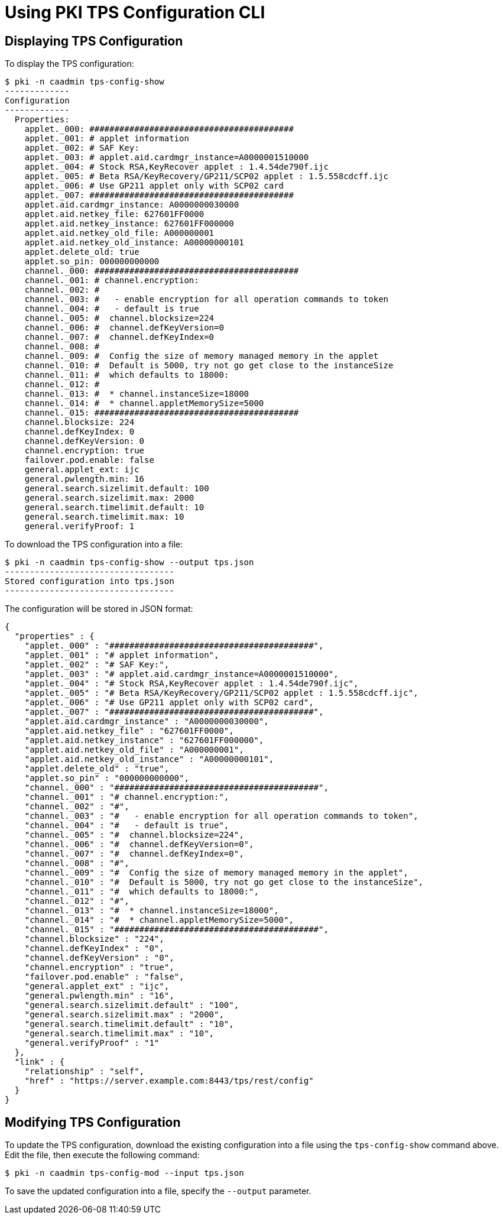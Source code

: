= Using PKI TPS Configuration CLI =

== Displaying TPS Configuration ==

To display the TPS configuration:

----
$ pki -n caadmin tps-config-show
-------------
Configuration
-------------
  Properties:
    applet._000: #########################################
    applet._001: # applet information
    applet._002: # SAF Key:
    applet._003: # applet.aid.cardmgr_instance=A0000001510000
    applet._004: # Stock RSA,KeyRecover applet : 1.4.54de790f.ijc
    applet._005: # Beta RSA/KeyRecovery/GP211/SCP02 applet : 1.5.558cdcff.ijc
    applet._006: # Use GP211 applet only with SCP02 card
    applet._007: #########################################
    applet.aid.cardmgr_instance: A0000000030000
    applet.aid.netkey_file: 627601FF0000
    applet.aid.netkey_instance: 627601FF000000
    applet.aid.netkey_old_file: A000000001
    applet.aid.netkey_old_instance: A00000000101
    applet.delete_old: true
    applet.so_pin: 000000000000
    channel._000: #########################################
    channel._001: # channel.encryption:
    channel._002: #
    channel._003: #   - enable encryption for all operation commands to token
    channel._004: #   - default is true
    channel._005: #  channel.blocksize=224
    channel._006: #  channel.defKeyVersion=0
    channel._007: #  channel.defKeyIndex=0
    channel._008: #
    channel._009: #  Config the size of memory managed memory in the applet
    channel._010: #  Default is 5000, try not go get close to the instanceSize
    channel._011: #  which defaults to 18000:
    channel._012: #
    channel._013: #  * channel.instanceSize=18000
    channel._014: #  * channel.appletMemorySize=5000
    channel._015: #########################################
    channel.blocksize: 224
    channel.defKeyIndex: 0
    channel.defKeyVersion: 0
    channel.encryption: true
    failover.pod.enable: false
    general.applet_ext: ijc
    general.pwlength.min: 16
    general.search.sizelimit.default: 100
    general.search.sizelimit.max: 2000
    general.search.timelimit.default: 10
    general.search.timelimit.max: 10
    general.verifyProof: 1
----

To download the TPS configuration into a file:

----
$ pki -n caadmin tps-config-show --output tps.json
----------------------------------
Stored configuration into tps.json
----------------------------------
----

The configuration will be stored in JSON format:

----
{
  "properties" : {
    "applet._000" : "#########################################",
    "applet._001" : "# applet information",
    "applet._002" : "# SAF Key:",
    "applet._003" : "# applet.aid.cardmgr_instance=A0000001510000",
    "applet._004" : "# Stock RSA,KeyRecover applet : 1.4.54de790f.ijc",
    "applet._005" : "# Beta RSA/KeyRecovery/GP211/SCP02 applet : 1.5.558cdcff.ijc",
    "applet._006" : "# Use GP211 applet only with SCP02 card",
    "applet._007" : "#########################################",
    "applet.aid.cardmgr_instance" : "A0000000030000",
    "applet.aid.netkey_file" : "627601FF0000",
    "applet.aid.netkey_instance" : "627601FF000000",
    "applet.aid.netkey_old_file" : "A000000001",
    "applet.aid.netkey_old_instance" : "A00000000101",
    "applet.delete_old" : "true",
    "applet.so_pin" : "000000000000",
    "channel._000" : "#########################################",
    "channel._001" : "# channel.encryption:",
    "channel._002" : "#",
    "channel._003" : "#   - enable encryption for all operation commands to token",
    "channel._004" : "#   - default is true",
    "channel._005" : "#  channel.blocksize=224",
    "channel._006" : "#  channel.defKeyVersion=0",
    "channel._007" : "#  channel.defKeyIndex=0",
    "channel._008" : "#",
    "channel._009" : "#  Config the size of memory managed memory in the applet",
    "channel._010" : "#  Default is 5000, try not go get close to the instanceSize",
    "channel._011" : "#  which defaults to 18000:",
    "channel._012" : "#",
    "channel._013" : "#  * channel.instanceSize=18000",
    "channel._014" : "#  * channel.appletMemorySize=5000",
    "channel._015" : "#########################################",
    "channel.blocksize" : "224",
    "channel.defKeyIndex" : "0",
    "channel.defKeyVersion" : "0",
    "channel.encryption" : "true",
    "failover.pod.enable" : "false",
    "general.applet_ext" : "ijc",
    "general.pwlength.min" : "16",
    "general.search.sizelimit.default" : "100",
    "general.search.sizelimit.max" : "2000",
    "general.search.timelimit.default" : "10",
    "general.search.timelimit.max" : "10",
    "general.verifyProof" : "1"
  },
  "link" : {
    "relationship" : "self",
    "href" : "https://server.example.com:8443/tps/rest/config"
  }
}
----

== Modifying TPS Configuration ==

To update the TPS configuration, download the existing configuration into a file using the `tps-config-show` command above.
Edit the file, then execute the following command:

----
$ pki -n caadmin tps-config-mod --input tps.json
----

To save the updated configuration into a file, specify the `--output` parameter.
